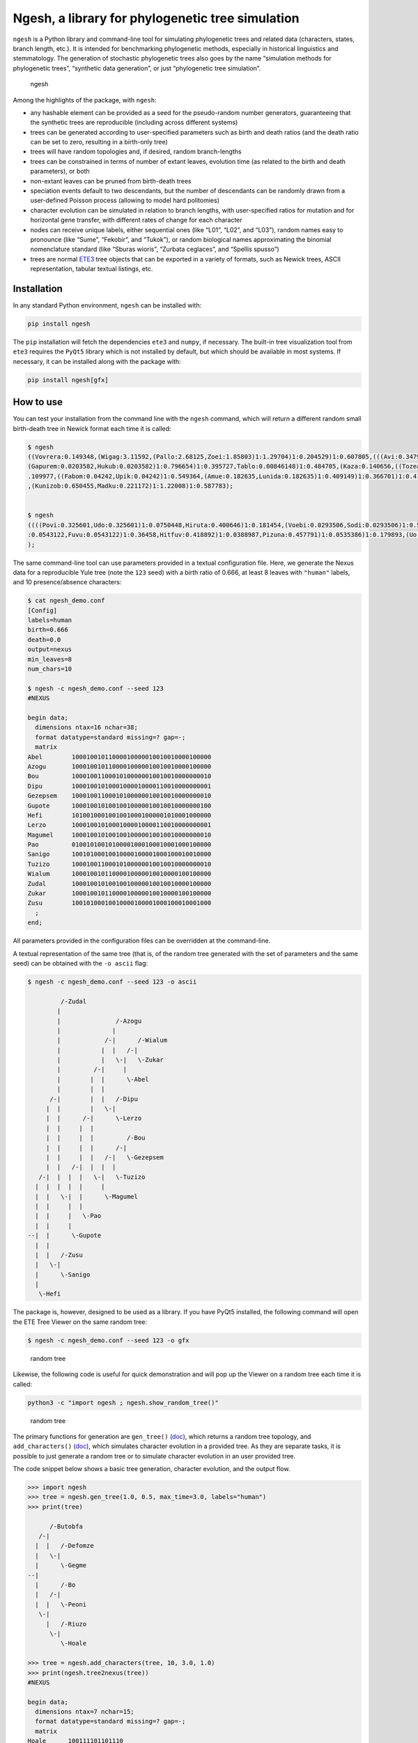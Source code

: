 Ngesh, a library for phylogenetic tree simulation
=================================================

|PyPI| |CI| |Codacy Badge| |Documentation Status|

``ngesh`` is a Python library and command-line tool for simulating
phylogenetic trees and related data (characters, states, branch length,
etc.). It is intended for benchmarking phylogenetic methods, especially
in historical linguistics and stemmatology. The generation of stochastic
phylogenetic trees also goes by the name “simulation methods for
phylogenetic trees”, “synthetic data generation”, or just “phylogenetic
tree simulation”.

.. figure:: https://raw.githubusercontent.com/tresoldi/ngesh/master/docs/banner.png
   :alt: ngesh

   ngesh

Among the highlights of the package, with ``ngesh``:

-  any hashable element can be provided as a seed for the pseudo-random
   number generators, guaranteeing that the synthetic trees are
   reproducible (including across different systems)
-  trees can be generated according to user-specified parameters such as
   birth and death ratios (and the death ratio can be set to zero,
   resulting in a birth-only tree)
-  trees will have random topologies and, if desired, random
   branch-lengths
-  trees can be constrained in terms of number of extant leaves,
   evolution time (as related to the birth and death parameters), or
   both
-  non-extant leaves can be pruned from birth-death trees
-  speciation events default to two descendants, but the number of
   descendants can be randomly drawn from a user-defined Poisson process
   (allowing to model hard politomies)
-  character evolution can be simulated in relation to branch lengths,
   with user-specified ratios for mutation and for horizontal gene
   transfer, with different rates of change for each character
-  nodes can receive unique labels, either sequential ones (like “L01”,
   “L02”, and “L03”), random names easy to pronounce (like “Sume”,
   “Fekobir”, and “Tukok”), or random biological names approximating the
   binomial nomenclature standard (like “Sburas wioris”, “Zurbata
   ceglaces”, and “Spellis spusso”)
-  trees are normal `ETE3 <http://etetoolkit.org/>`__ tree objects that
   can be exported in a variety of formats, such as Newick trees, ASCII
   representation, tabular textual listings, etc.

Installation
------------

In any standard Python environment, ``ngesh`` can be installed with:

.. code:: bash

   pip install ngesh

The ``pip`` installation will fetch the dependencies ``ete3`` and
``numpy``, if necessary. The built-in tree visualization tool from
``ete3`` requires the ``PyQt5`` library which is not installed by
default, but which should be available in most systems. If necessary, it
can be installed along with the package with:

.. code:: bash

   pip install ngesh[gfx]

How to use
----------

You can test your installation from the command line with the ``ngesh``
command, which will return a different random small birth-death tree in
Newick format each time it is called:

.. code:: bash

   $ ngesh
   ((Vovrera:0.149348,(Wigag:3.11592,(Pallo:2.68125,Zoei:1.85803)1:1.29704)1:0.204529)1:0.607805,(((Avi:0.347942,Uemi:0.0137646)1:1.41697,(((Kufo:0.817012,
   (Gapurem:0.0203582,Hukub:0.0203582)1:0.796654)1:0.395727,Tablo:0.00846148)1:0.484705,(Kaza:0.140656,((Tozea:0.240634,Pebigmom:0.240634)1:1.13579,(Kata:0
   .109977,((Fabom:0.04242,Upik:0.04242)1:0.549364,(Amue:0.182635,Lunida:0.182635)1:0.409149)1:0.366701)1:0.417941)1:0.162968)1:0.158051)1:1.47281)1:1.0326
   ,(Kunizob:0.650455,Madku:0.221172)1:1.22008)1:0.587783);


   $ ngesh
   ((((Povi:0.325601,Udo:0.325601)1:0.0750448,Hiruta:0.400646)1:0.181454,(Voebi:0.0293506,Sodi:0.0293506)1:0.55275)1:0.258834,((Vandemif:0.0160558,(((Dubik
   :0.0543122,Fuvu:0.0543122)1:0.36458,Hitfuv:0.418892)1:0.0388987,Pizuna:0.457791)1:0.0535386)1:0.179893,(Uo:0.67132,Zegna:0.163427)1:0.0199021)1:0.149711
   );

The same command-line tool can use parameters provided in a textual
configuration file. Here, we generate the Nexus data for a reproducible
Yule tree (note the ``123`` seed) with a birth ratio of 0.666, at least
8 leaves with ``"human"`` labels, and 10 presence/absence characters:

.. code:: bash

   $ cat ngesh_demo.conf
   [Config]
   labels=human
   birth=0.666
   death=0.0
   output=nexus
   min_leaves=8
   num_chars=10

   $ ngesh -c ngesh_demo.conf --seed 123
   #NEXUS

   begin data;
     dimensions ntax=16 nchar=38;
     format datatype=standard missing=? gap=-;
     matrix
   Abel        10001001011000010000010010010000100000
   Azogu       10001001011000010000010010010000100000
   Bou         10001001100010100000010010010000000010
   Dipu        10001001010001000010000110010000000001
   Gezepsem    10001001100010100000010010010000000010
   Gupote      10001001010010010000010010010000000100
   Hefi        10100100010010010001000001010001000000
   Lerzo       10001001010001000010000110010000000001
   Magumel     10001001010010010000010010010000000010
   Pao         01001010010100001000100010001000100000
   Sanigo      10010100010010000100001000100010010000
   Tuzizo      10001001100010100000010010010000000010
   Wialum      10001001011000010000010010000100100000
   Zudal       10001001010010010000010010010000100000
   Zukar       10001001011000010000010010000100100000
   Zusu        10010100010010000100001000100010001000
     ;
   end;

All parameters provided in the configuration files can be overridden at
the command-line.

A textual representation of the same tree (that is, of the random tree
generated with the set of parameters and the same seed) can be obtained
with the ``-o ascii`` flag:

.. code:: bash

   $ ngesh -c ngesh_demo.conf --seed 123 -o ascii

            /-Zudal
           |
           |               /-Azogu
           |              |
           |            /-|      /-Wialum
           |           |  |   /-|
           |           |   \-|   \-Zukar
           |         /-|     |
           |        |  |      \-Abel
           |        |  |
         /-|        |  |   /-Dipu
        |  |        |   \-|
        |  |      /-|      \-Lerzo
        |  |     |  |
        |  |     |  |         /-Bou
        |  |     |  |      /-|
        |  |     |  |   /-|   \-Gezepsem
        |  |   /-|  |  |  |
      /-|  |  |  |   \-|   \-Tuzizo
     |  |  |  |  |     |
     |  |   \-|  |      \-Magumel
     |  |     |  |
     |  |     |   \-Pao
     |  |     |
   --|  |      \-Gupote
     |  |
     |  |   /-Zusu
     |   \-|
     |      \-Sanigo
     |
      \-Hefi

The package is, however, designed to be used as a library. If you have
PyQt5 installed, the following command will open the ETE Tree Viewer on
the same random tree:

.. code:: bash

   $ ngesh -c ngesh_demo.conf --seed 123 -o gfx

.. figure:: https://raw.githubusercontent.com/tresoldi/ngesh/master/docs/tree001.png
   :alt: random tree

   random tree

Likewise, the following code is useful for quick demonstration and will
pop up the Viewer on a random tree each time it is called:

.. code:: bash

   python3 -c "import ngesh ; ngesh.show_random_tree()"

.. figure:: https://raw.githubusercontent.com/tresoldi/ngesh/master/docs/tree002.png
   :alt: random tree

   random tree

The primary functions for generation are ``gen_tree()``
(`doc <https://ngesh.readthedocs.io/en/latest/source/ngesh.html#ngesh.random_tree.gen_tree>`__),
which returns a random tree topology, and ``add_characters()``
(`doc <https://ngesh.readthedocs.io/en/latest/source/ngesh.html#ngesh.random_tree.add_characters>`__),
which simulates character evolution in a provided tree. As they are
separate tasks, it is possible to just generate a random tree or to
simulate character evolution in an user provided tree.

The code snippet below shows a basic tree generation, character
evolution, and the output flow.

.. code:: python

   >>> import ngesh
   >>> tree = ngesh.gen_tree(1.0, 0.5, max_time=3.0, labels="human")
   >>> print(tree)

         /-Butobfa
      /-|
     |  |   /-Defomze
     |   \-|
     |      \-Gegme
   --|
     |      /-Bo
     |   /-|
     |  |   \-Peoni
      \-|
        |   /-Riuzo
         \-|
            \-Hoale

   >>> tree = ngesh.add_characters(tree, 10, 3.0, 1.0)
   >>> print(ngesh.tree2nexus(tree))
   #NEXUS

   begin data;
     dimensions ntax=7 nchar=15;
     format datatype=standard missing=? gap=-;
     matrix
   Hoale      100111101101110
   Butobfa    101011101110101
   Defomze    101011110110101
   Riuzo      100111101101110
   Peoni      110011101110110
   Bo         110011101110110
   Gegme      101011101110101
     ;
   end;

Parameters for tree generation
~~~~~~~~~~~~~~~~~~~~~~~~~~~~~~

The parameters for tree generation, as also given by the command
``ngesh -h``, are:

-  ``birth``: The tree birth rate (l)
-  ``death``: The tree death rate (mu)
-  ``max_time``: The stopping criterion for maximum evolution time
-  ``min_leaves``: The stopping criterion for minimum number of leaves
-  ``labels``: The model for textual generation of random labels
   (``None``, ``"enum"`` for a simple enumeration, ``"human"`` for
   randomly generated names, and ``"bio"`` for randomly generated specie
   names)
-  ``num_chars``: The number of characters to be simulated
-  ``k_mut``: The character mutation gamma ``k`` parameter
-  ``th_mut``: The character mutation gamma ``th`` parameter
-  ``k_hgt``: The character HGT gamma ``k`` parameter
-  ``th_hgt``: The character HGT gamma ``th`` parameter
-  ``e``: The character general mutation ``e`` parameter

How does ``ngesh`` work?
------------------------

An ``event_rate`` is first computed from the sum of the ``birth`` and
``death`` rates. At each iteration, which takes place after a random
expovariant time from the ``event_rate``, the library selects one of the
extant nodes for an “event”: either a birth or a death, drawn from the
proportion of each rate. All other extant leaves have their distances
updated with the event time.

The random labels follow the expected methods for random text generation
from a set of patterns, taking care to generate names that should be
easy to pronounce by most users.

For random character generation, it adds characters according to
parameters of gamma distributions related to the length of each branch.
The two possible events are mutation (assumed to be always to a new
character, i.e., no parallel evolution) and horizontal gene transfer. No
perturbation, such as the simulation of errors in sequencing/data
collection, is performed during character generation. However, these can
be simulated by the function for bad sampling simulation. Note that
character generation only simulates states analogous to those of
historical linguistics (cognate sets) and assumes character independence
(that is, no block movement as common in stemmatology). While we might
implement the latter in the future, there are currently no plans for
simulating genetic data.

Bad sampling is simulated in an uniform distribution, i.e., all existing
leaves have the same probability of being removed. Note that if a full
simulation of tree topology and characters is performed, this task must
be carried out *after* character evolution simulation, as otherwise
characters would fit the sampled tree and not the original one. No
method for data perturbation is available at the moment, but we have
plans to implement them in the future.

Integrating with other software
-------------------------------

Integration with other packages is facilitated by various export
functions. For example, it is possible to generate random trees with
characters for which we know all details on evolution and parameters,
and generate Nexus files that can be fed to phylogenetic software such
as `MrBayes <http://nbisweden.github.io/MrBayes/>`__ or
`BEAST2 <https://www.beast2.org/>`__ to either check how they perform or
how good is our generation in terms of real data.

Let’s simulate phylogenetic data for an analysis using BEAST2 through
`BEASTling <https://github.com/lmaurits/BEASTling>`__. We start with a
birth-death tree (lambda=0.9, mu=0.3), with at least 15 leaves, and 100
characters whose evolution is modelled with the default parameters and a
string seed ``"uppsala"`` for reproducibility; the tree data is exported
in ``"wordlist"`` format:

.. code:: bash

   $ cat examples/example_ngesh.conf
   [Config]
   labels=human
   birth=0.9
   death=0.3
   output=nexus
   min_leaves=15
   num_chars=100

   $ ngesh -c examples/example_ngesh.conf --seed uppsala > examples/example.csv

   $ head -n 20 examples/example.csv
   Language_ID,Feature_ID,Value
   Akup,feature_0,0
   Buter,feature_0,0
   Dufou,feature_0,0
   Emot,feature_0,0
   Kiu,feature_0,0
   Kovala,feature_0,0
   Lusei,feature_0,0
   Oso,feature_0,0
   Puota,feature_0,0
   Relenin,feature_0,976
   Sotok,feature_0,0
   Tetosur,feature_0,0
   Usimi,feature_0,976
   Voe,feature_0,0
   Vusodur,feature_0,0
   Zeba,feature_0,0
   Zufe,feature_0,0
   Akup,feature_1,1
   Buter,feature_1,1

We can now use a minimal BEASTling configuration and generate an XML
model for BEAST2. Let’s assume we want to test how well our pipeline
performs when assuming a Yule tree when the data actually includes
extinct taxa. The results here presented are not expected to perfect, as
we will use a short chain length to make it faster and a model which
differs from the assumptions used for generation (besides the fact of
the default parameters for horizontal gene transfer being too high for
this simulation).

.. code:: bash

   $ cat examples/example_beastling.conf
   [admin]
   basename=example

   [MCMC]
   chainlength=500000

   [model example]
   model=covarion
   data=example.csv

   $ beastling example_beastling.conf

   $ beast example.xml

We can go ahead normally here: use BEAST2’s ``treeannotator`` (or
similar software) to generate a summary tree, which we store in
``examples/summary.nex``, and plot the results with ``figtree`` (or,
again, similar software).

Let’s plot our summary tree and compare the results with the actual
topology (which we can regenerate with the earlier seed).

.. figure:: https://raw.githubusercontent.com/tresoldi/ngesh/master/docs/summary.nex.png
   :alt: summary tree

   summary tree

.. code:: bash

   $ ngesh -c examples/example_ngesh.conf --seed uppsala --output newick > examples/example.nw

.. figure:: https://raw.githubusercontent.com/tresoldi/ngesh/master/docs/example.nw.png
   :alt: original tree

   original tree

The results are not excellent given the limits we set for quick
demonstration, but it still capture major information and sub-groupings
(as clearer by the radial layout below) — manual data exploration show
that at least some errors, including the group in the first split, are
due to horizontal gene transfer. For an analysis of the inference
performance, we would need to improve the parameters above and repeat
the analysis on a range of random trees, including studying the log of
character changes (including borrowings) involved in this random tree.

.. figure:: https://raw.githubusercontent.com/tresoldi/ngesh/master/docs/summary.nex2.png
   :alt: summary tree radial

   summary tree radial

We can compare trees with common methods of tree comparison, such as
`Robinson–Foulds
metric <https://en.wikipedia.org/wiki/Robinson%E2%80%93Foulds_metric>`__.
All packages and programming languages for this purpose should be able
to read the trees exported in Newick or NEXUS format; however, as
``ngesh`` trees are actually ETE3 trees, we can do it directly from
Python:

.. code:: python

   d = tree1.robinson_foulds(tree_2)

The files used and generated in this example can be found in the
```/examples`` <https://github.com/tresoldi/ngesh/tree/main/examples>`__
directory.

What does “ngesh” mean?
-----------------------

Technically, “ngesh” is just an unique name, coming from one of the
Sumerian words for “tree”,
`ĝeš <http://psd.museum.upenn.edu/epsd/epsd/e2052.html>`__. The name was
chosen because the library was first planned as part of a larger system
for simulating language evolution and benchmarking related tools, named
`Enki <https://en.wikipedia.org/wiki/Enki>`__ after the Sumerian god of
(among many other things) language and “randomness”.

The intended pronunciation, as in the most accepted reconstructions, is
/ŋeʃ/. But don’t stress over it, and feel free to call it /n̩.gɛʃ/, as
most people have been doing.

Alternatives
------------

There are many tools for simulating phylogenetic processes to obtain
random phylogenetic trees. The most complete is probably the R package
```TreeSim`` <https://CRAN.R-project.org/package=TreeSim>`__ by Tanja
Stadler, which includes many flexible tree simulation functions. In R,
one can also use the ``rtree()`` function from package ``ape`` and the
``birthdeath.tree()`` one from package ``geiger``, as well as manually
randomizing taxon placement in cladograms.

In Python, a snippet that works in a way similar to ``ngesh``, and which
served as initial inspiration, is provided by Marc-Rolland Noutahi on
the blog post `How to simulate a phylogenetic tree ? (part
1) <https://mrnoutahi.com/2017/12/05/How-to-simulate-a-tree/>`__.

For simpler simulations, the ``.populate()`` method of the ``Tree``
class in ETE might be enough as well. Documentation on the method is
available
`here <http://etetoolkit.org/docs/latest/reference/reference_tree.html#ete3.TreeNode.populate>`__.
The ``toytree`` and ``dendropy`` packages also offer comparable
functionality.

A number of on-line tools for simulating trees are available at the time
of writing:

-  `T-Rex (Tree and reticulogram
   REConstruction <http://www.trex.uqam.ca/index.php?action=randomtreegenerator&project=trex>`__
   at the Université du Québec à Montréal (UQAM)
-  `Anvi’o
   Server <https://anvi-server.org/meren/random_phylogenetic_tree_w500_nodes>`__
   can be used on-line as a wrapper to T-Rex above
-  `phyloT <https://phylot.biobyte.de/>`__, which by randomly sampling
   taxonomic names, identifiers or protein accessions can be used for
   the same purpose

Gallery
-------

|random tree| |random tree| |random tree|

References
----------

-  Bailey, Norman. T. J. (1964). *The elements of stochastic processes
   with applications to the natural sciences*. John Wiley & Sons.

-  Bouckaert, Remco; Vaughan, Timothy G.; Barido-Sottani, Joëlle;
   Duchêne, Sebastián; Fourment, Mathieu; Gavryushkina, Alexandra., et
   al. (2019). “BEAST 2.5: An advanced software platform for Bayesian
   evolutionary analysis”. *PLoS computational biology*, 15(4),
   e1006650. DOI:
   `10.1371/journal.pcbi.1006650 <https://doi.org/10.1371/journal.pcbi.1006650>`__.

-  Foote, Mike; Hunter, John P.; Janis, Christine M.; and Sepkoski J.
   John Jr. (1999). “Evolutionary and preservational constraints on
   origins of biologic groups: Divergence times of eutherian mammals”.
   *Science* 283:1310–1314.

-  Harmon, Luke J. (2019). *Phylogenetic Comparative Methods – learning
   from trees*. Available at:
   https://lukejharmon.github.io/pcm/chapter10_birthdeath/. Access date:
   2019-03-31.

-  Huerta-Cepas, Jaime; Serra, Francois; and Bork, Peer (2016). “ETE 3:
   Reconstruction, analysis and visualization of phylogenomic data.”
   *Mol Biol Evol*. DOI:
   `10.1093/molbev/msw046 <https://doi.org/10.1093/molbev/msw046>`__.

-  Maurits, Luke; Forkel, Robert; Kaiping, Gereon A.; Atkinson, Quentin
   D. (2017). “BEASTling: A software tool for linguistic phylogenetics
   using BEAST 2.” *PLoS one* 12(8), e0180908. DOI:
   `10.1371/journal.pone.0180908 <https://doi.org/10.1371/journal.pone.0180908>`__.

-  Noutahi, Marc-Rolland (2017). *How to simulate a phylogenetic tree?
   (part 1)*. Available at:
   https://mrnoutahi.com/2017/12/05/How-to-simulate-a-tree/. Access
   date: 2019-03-31.

-  Robinson, D. R.; Foulds, L. R. (1981). “Comparison of phylogenetic
   trees”. *Mathematical Biosciences* 53 (1–2): 131–147. DOI:
   `10.1016/0025-5564(81)90043-2 <https://doi.org/10.1016/0025-5564(81)90043-2>`__.

-  Stadler, Tanja (2011). “Simulating Trees with a Fixed Number of
   Extant Species”. *Systematic Biology* 60.5:676-684. DOI:
   `10.1093/sysbio/syr029 <https://doi.org/10.1093/sysbio/syr029>`__.

The ``ngesh`` banner was designed by Tiago Tresoldi on basis of the
vignette “Sherwood Forest” by J. Needham published in Needham, J. (1895)
*Studies of trees in pencil and in water colors*. First series. London,
Glasgow, Edinburgh: Blackie & Son. (under public domain and available on
`archive.org <https://archive.org/details/studiesoftreesin00need/page/n3/mode/2up>`__).

Community guidelines
--------------------

While the author can be contacted directly for support, it is
recommended that third parties use GitHub standard features, such as
issues and pull requests, to contribute, report problems, or seek
support.

Contributing guidelines, including a code of conduct, can be found in
the ``CONTRIBUTING.md`` file.

Author and citation
-------------------

The library is developed by Tiago Tresoldi
(tiago.tresoldi@lingfil.uu.se). The library is developed in the context
of the `Cultural Evolution of Texts <https://github.com/evotext/>`__
project, with funding from the `Riksbankens
Jubileumsfond <https://www.rj.se/>`__ (grant agreement ID:
`MXM19-1087:1 <https://www.rj.se/en/anslag/2019/cultural-evolution-of-texts/>`__).

During the first stages of development, the author received funding from
the `European Research Council <https://erc.europa.eu/>`__ (ERC) under
the European Union’s Horizon 2020 research and innovation programme
(grant agreement No. \ `ERC Grant
#715618 <https://cordis.europa.eu/project/rcn/206320/factsheet/en>`__,
`Computer-Assisted Language Comparison <https://digling.org/calc/>`__).

If you use ``ngesh``, please cite it as:

   Tresoldi, Tiago (2021). Ngesh, a tool for simulating random
   phylogenetic trees. Version 0.5. Uppsala: Uppsala universitet.
   Available at: https://github.com/tresoldi/ngesh

In BibTeX:

::

   @misc{Tresoldi2021ngesh,
     author = {Tresoldi, Tiago},
     title = {Ngesh, a tool for simulating random phylogenetic trees. Version 0.5},
     howpublished = {\url{https://github.com/tresoldi/ngesh}},
     address = {Uppsala},
     publisher = {Uppsala universitet},
     year = {2021},
   }

.. |PyPI| image:: https://img.shields.io/pypi/v/ngesh.svg
   :target: https://pypi.org/project/ngesh
.. |CI| image:: https://github.com/tresoldi/ngesh/actions/workflows/CI.yml/badge.svg
   :target: https://github.com/tresoldi/ngesh/actions/workflows/CI.yml
.. |Codacy Badge| image:: https://api.codacy.com/project/badge/Grade/16ece2c98e3e4f319cb134bef2ade19c
   :target: https://www.codacy.com/manual/tresoldi/ngesh?utm_source=github.com&utm_medium=referral&utm_content=tresoldi/ngesh&utm_campaign=Badge_Grade
.. |Documentation Status| image:: https://readthedocs.org/projects/ngesh/badge/?version=latest
   :target: https://ngesh.readthedocs.io/en/latest/?badge=latest
.. |random tree| image:: https://raw.githubusercontent.com/tresoldi/ngesh/master/docs/tree001.png
.. |random tree| image:: https://raw.githubusercontent.com/tresoldi/ngesh/master/docs/tree002.png
.. |random tree| image:: https://raw.githubusercontent.com/tresoldi/ngesh/master/docs/tree003.png

